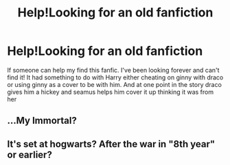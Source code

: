 #+TITLE: Help!Looking for an old fanfiction

* Help!Looking for an old fanfiction
:PROPERTIES:
:Author: XxCiCixX
:Score: 5
:DateUnix: 1479015707.0
:DateShort: 2016-Nov-13
:FlairText: Fic Search
:END:
If someone can help my find this fanfic. I've been looking forever and can't find it! It had something to do with Harry either cheating on ginny with draco or using ginny as a cover to be with him. And at one point in the story draco gives him a hickey and seamus helps him cover it up thinking it was from her


** ...My Immortal?
:PROPERTIES:
:Author: Skeletickles
:Score: 3
:DateUnix: 1479082469.0
:DateShort: 2016-Nov-14
:END:


** It's set at hogwarts? After the war in "8th year" or earlier?
:PROPERTIES:
:Author: gotkate86
:Score: 1
:DateUnix: 1479071788.0
:DateShort: 2016-Nov-14
:END:
